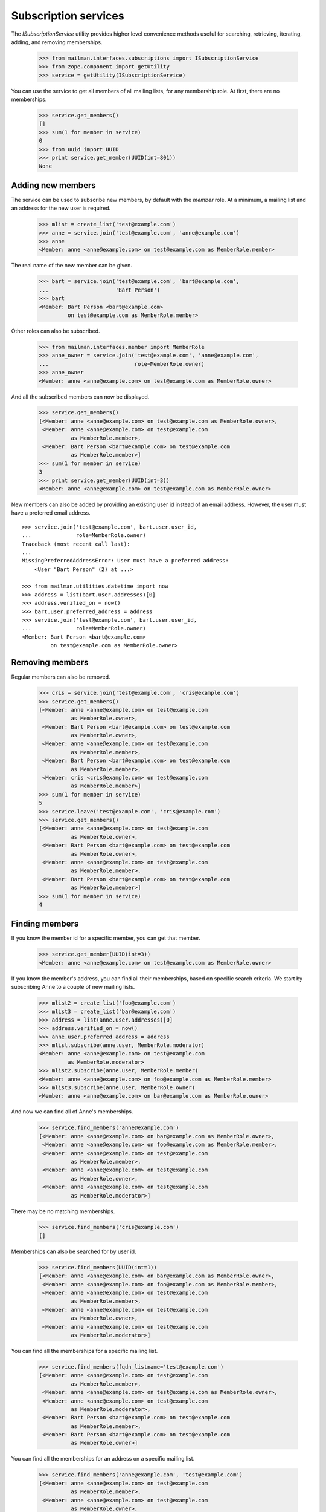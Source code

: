 =====================
Subscription services
=====================

The `ISubscriptionService` utility provides higher level convenience methods
useful for searching, retrieving, iterating, adding, and removing
memberships.

    >>> from mailman.interfaces.subscriptions import ISubscriptionService
    >>> from zope.component import getUtility
    >>> service = getUtility(ISubscriptionService)

You can use the service to get all members of all mailing lists, for any
membership role.  At first, there are no memberships.

    >>> service.get_members()
    []
    >>> sum(1 for member in service)
    0
    >>> from uuid import UUID
    >>> print service.get_member(UUID(int=801))
    None


Adding new members
==================

The service can be used to subscribe new members, by default with the `member`
role.  At a minimum, a mailing list and an address for the new user is
required.

    >>> mlist = create_list('test@example.com')
    >>> anne = service.join('test@example.com', 'anne@example.com')
    >>> anne
    <Member: anne <anne@example.com> on test@example.com as MemberRole.member>

The real name of the new member can be given.

    >>> bart = service.join('test@example.com', 'bart@example.com',
    ...                     'Bart Person')
    >>> bart
    <Member: Bart Person <bart@example.com>
             on test@example.com as MemberRole.member>

Other roles can also be subscribed.

    >>> from mailman.interfaces.member import MemberRole
    >>> anne_owner = service.join('test@example.com', 'anne@example.com',
    ...                           role=MemberRole.owner)
    >>> anne_owner
    <Member: anne <anne@example.com> on test@example.com as MemberRole.owner>

And all the subscribed members can now be displayed.

    >>> service.get_members()
    [<Member: anne <anne@example.com> on test@example.com as MemberRole.owner>,
     <Member: anne <anne@example.com> on test@example.com
              as MemberRole.member>,
     <Member: Bart Person <bart@example.com> on test@example.com
              as MemberRole.member>]
    >>> sum(1 for member in service)
    3
    >>> print service.get_member(UUID(int=3))
    <Member: anne <anne@example.com> on test@example.com as MemberRole.owner>

New members can also be added by providing an existing user id instead of an
email address.  However, the user must have a preferred email address.
::

    >>> service.join('test@example.com', bart.user.user_id,
    ...              role=MemberRole.owner)
    Traceback (most recent call last):
    ...
    MissingPreferredAddressError: User must have a preferred address:
        <User "Bart Person" (2) at ...>

    >>> from mailman.utilities.datetime import now
    >>> address = list(bart.user.addresses)[0]
    >>> address.verified_on = now()
    >>> bart.user.preferred_address = address
    >>> service.join('test@example.com', bart.user.user_id,
    ...              role=MemberRole.owner)
    <Member: Bart Person <bart@example.com>
             on test@example.com as MemberRole.owner>


Removing members
================

Regular members can also be removed.

    >>> cris = service.join('test@example.com', 'cris@example.com')
    >>> service.get_members()
    [<Member: anne <anne@example.com> on test@example.com
              as MemberRole.owner>,
     <Member: Bart Person <bart@example.com> on test@example.com
              as MemberRole.owner>,
     <Member: anne <anne@example.com> on test@example.com
              as MemberRole.member>,
     <Member: Bart Person <bart@example.com> on test@example.com
              as MemberRole.member>,
     <Member: cris <cris@example.com> on test@example.com
              as MemberRole.member>]
    >>> sum(1 for member in service)
    5
    >>> service.leave('test@example.com', 'cris@example.com')
    >>> service.get_members()
    [<Member: anne <anne@example.com> on test@example.com
              as MemberRole.owner>,
     <Member: Bart Person <bart@example.com> on test@example.com
              as MemberRole.owner>,
     <Member: anne <anne@example.com> on test@example.com
              as MemberRole.member>,
     <Member: Bart Person <bart@example.com> on test@example.com
              as MemberRole.member>]
    >>> sum(1 for member in service)
    4


Finding members
===============

If you know the member id for a specific member, you can get that member.

    >>> service.get_member(UUID(int=3))
    <Member: anne <anne@example.com> on test@example.com as MemberRole.owner>

If you know the member's address, you can find all their memberships, based on
specific search criteria.  We start by subscribing Anne to a couple of new
mailing lists.

    >>> mlist2 = create_list('foo@example.com')
    >>> mlist3 = create_list('bar@example.com')
    >>> address = list(anne.user.addresses)[0]
    >>> address.verified_on = now()
    >>> anne.user.preferred_address = address
    >>> mlist.subscribe(anne.user, MemberRole.moderator)
    <Member: anne <anne@example.com> on test@example.com
             as MemberRole.moderator>
    >>> mlist2.subscribe(anne.user, MemberRole.member)
    <Member: anne <anne@example.com> on foo@example.com as MemberRole.member>
    >>> mlist3.subscribe(anne.user, MemberRole.owner)
    <Member: anne <anne@example.com> on bar@example.com as MemberRole.owner>

And now we can find all of Anne's memberships.

    >>> service.find_members('anne@example.com')
    [<Member: anne <anne@example.com> on bar@example.com as MemberRole.owner>,
     <Member: anne <anne@example.com> on foo@example.com as MemberRole.member>,
     <Member: anne <anne@example.com> on test@example.com
              as MemberRole.member>,
     <Member: anne <anne@example.com> on test@example.com
              as MemberRole.owner>,
     <Member: anne <anne@example.com> on test@example.com
              as MemberRole.moderator>]

There may be no matching memberships.

    >>> service.find_members('cris@example.com')
    []

Memberships can also be searched for by user id.

    >>> service.find_members(UUID(int=1))
    [<Member: anne <anne@example.com> on bar@example.com as MemberRole.owner>,
     <Member: anne <anne@example.com> on foo@example.com as MemberRole.member>,
     <Member: anne <anne@example.com> on test@example.com
              as MemberRole.member>,
     <Member: anne <anne@example.com> on test@example.com
              as MemberRole.owner>,
     <Member: anne <anne@example.com> on test@example.com
              as MemberRole.moderator>]

You can find all the memberships for a specific mailing list.

    >>> service.find_members(fqdn_listname='test@example.com')
    [<Member: anne <anne@example.com> on test@example.com
              as MemberRole.member>,
     <Member: anne <anne@example.com> on test@example.com as MemberRole.owner>,
     <Member: anne <anne@example.com> on test@example.com
              as MemberRole.moderator>,
     <Member: Bart Person <bart@example.com> on test@example.com
              as MemberRole.member>,
     <Member: Bart Person <bart@example.com> on test@example.com
              as MemberRole.owner>]

You can find all the memberships for an address on a specific mailing list.

    >>> service.find_members('anne@example.com', 'test@example.com')
    [<Member: anne <anne@example.com> on test@example.com
              as MemberRole.member>,
     <Member: anne <anne@example.com> on test@example.com
              as MemberRole.owner>,
     <Member: anne <anne@example.com> on test@example.com
              as MemberRole.moderator>]

You can find all the memberships for an address with a specific role.

    >>> service.find_members('anne@example.com', role=MemberRole.owner)
    [<Member: anne <anne@example.com> on bar@example.com as MemberRole.owner>,
     <Member: anne <anne@example.com> on test@example.com
              as MemberRole.owner>]

You can also find a specific membership by all three criteria.

    >>> service.find_members('anne@example.com', 'test@example.com',
    ...                      MemberRole.owner)
    [<Member: anne <anne@example.com> on test@example.com
              as MemberRole.owner>]
